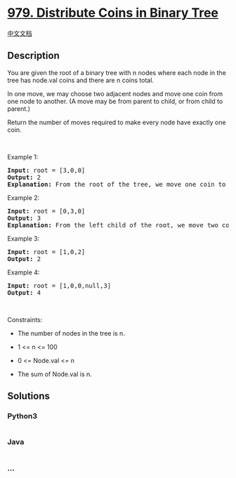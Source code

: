* [[https://leetcode.com/problems/distribute-coins-in-binary-tree][979.
Distribute Coins in Binary Tree]]
  :PROPERTIES:
  :CUSTOM_ID: distribute-coins-in-binary-tree
  :END:
[[./solution/0900-0999/0979.Distribute Coins in Binary Tree/README.org][中文文档]]

** Description
   :PROPERTIES:
   :CUSTOM_ID: description
   :END:

#+begin_html
  <p>
#+end_html

You are given the root of a binary tree with n nodes where each node in
the tree has node.val coins and there are n coins total.

#+begin_html
  </p>
#+end_html

#+begin_html
  <p>
#+end_html

In one move, we may choose two adjacent nodes and move one coin from one
node to another. (A move may be from parent to child, or from child to
parent.)

#+begin_html
  </p>
#+end_html

#+begin_html
  <p>
#+end_html

Return the number of moves required to make every node have exactly one
coin.

#+begin_html
  </p>
#+end_html

#+begin_html
  <p>
#+end_html

 

#+begin_html
  </p>
#+end_html

#+begin_html
  <p>
#+end_html

Example 1:

#+begin_html
  </p>
#+end_html

#+begin_html
  <pre>
  <strong>Input:</strong> root = [3,0,0]
  <strong>Output:</strong> 2
  <strong>Explanation: </strong>From the root of the tree, we move one coin to its left child, and one coin to its right child.
  </pre>
#+end_html

#+begin_html
  <p>
#+end_html

Example 2:

#+begin_html
  </p>
#+end_html

#+begin_html
  <pre>
  <strong>Input:</strong> root = [0,3,0]
  <strong>Output:</strong> 3
  <strong>Explanation: </strong>From the left child of the root, we move two coins to the root [taking two moves].  Then, we move one coin from the root of the tree to the right child.
  </pre>
#+end_html

#+begin_html
  <p>
#+end_html

Example 3:

#+begin_html
  </p>
#+end_html

#+begin_html
  <pre>
  <strong>Input:</strong> root = [1,0,2]
  <strong>Output:</strong> 2
  </pre>
#+end_html

#+begin_html
  <p>
#+end_html

Example 4:

#+begin_html
  </p>
#+end_html

#+begin_html
  <pre>
  <strong>Input:</strong> root = [1,0,0,null,3]
  <strong>Output:</strong> 4
  </pre>
#+end_html

#+begin_html
  <p>
#+end_html

 

#+begin_html
  </p>
#+end_html

#+begin_html
  <p>
#+end_html

Constraints:

#+begin_html
  </p>
#+end_html

#+begin_html
  <ul>
#+end_html

#+begin_html
  <li>
#+end_html

The number of nodes in the tree is n.

#+begin_html
  </li>
#+end_html

#+begin_html
  <li>
#+end_html

1 <= n <= 100

#+begin_html
  </li>
#+end_html

#+begin_html
  <li>
#+end_html

0 <= Node.val <= n

#+begin_html
  </li>
#+end_html

#+begin_html
  <li>
#+end_html

The sum of Node.val is n.

#+begin_html
  </li>
#+end_html

#+begin_html
  </ul>
#+end_html

** Solutions
   :PROPERTIES:
   :CUSTOM_ID: solutions
   :END:

#+begin_html
  <!-- tabs:start -->
#+end_html

*** *Python3*
    :PROPERTIES:
    :CUSTOM_ID: python3
    :END:
#+begin_src python
#+end_src

*** *Java*
    :PROPERTIES:
    :CUSTOM_ID: java
    :END:
#+begin_src java
#+end_src

*** *...*
    :PROPERTIES:
    :CUSTOM_ID: section
    :END:
#+begin_example
#+end_example

#+begin_html
  <!-- tabs:end -->
#+end_html
